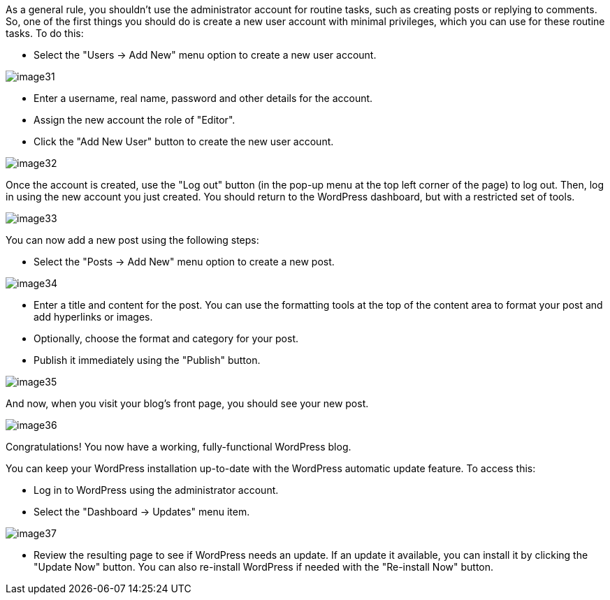 As a general rule, you shouldn't use the administrator account for routine tasks, such as creating posts or replying to comments. So, one of the first things you should do is create a new user account with minimal privileges, which you can use for these routine tasks. To do this:

 * Select the "Users -> Add New" menu option to create a new user account.

image::install-wordpress/image31.png[]

 * Enter a username, real name, password and other details for the account.
 * Assign the new account the role of "Editor".
 * Click the "Add New User" button to create the new user account.

image::install-wordpress/image32.png[]

Once the account is created, use the "Log out" button (in the pop-up menu at the top left corner of the page) to log out. Then, log in using the new account you just created. You should return to the WordPress dashboard, but with a restricted set of tools.

image::install-wordpress/image33.png[]

You can now add a new post using the following steps:

 * Select the "Posts -> Add New" menu option to create a new post.

image::install-wordpress/image34.png[]
 
 * Enter a title and content for the post. You can use the formatting tools at the top of the content area to format your post and add hyperlinks or images.
 * Optionally, choose the format and category for your post.
 * Publish it immediately using the "Publish" button.

image::install-wordpress/image35.png[]

And now, when you visit your blog's front page, you should see your new post.

image::install-wordpress/image36.png[]

Congratulations! You now have a working, fully-functional WordPress blog.

You can keep your WordPress installation up-to-date with the WordPress automatic update feature. To access this:

 * Log in to WordPress using the administrator account.
 * Select the "Dashboard -> Updates" menu item.

image::install-wordpress/image37.png[]

 * Review the resulting page to see if WordPress needs an update. If an update it available, you can install it by clicking the "Update Now" button. You can also re-install WordPress if needed with the "Re-install Now" button.
